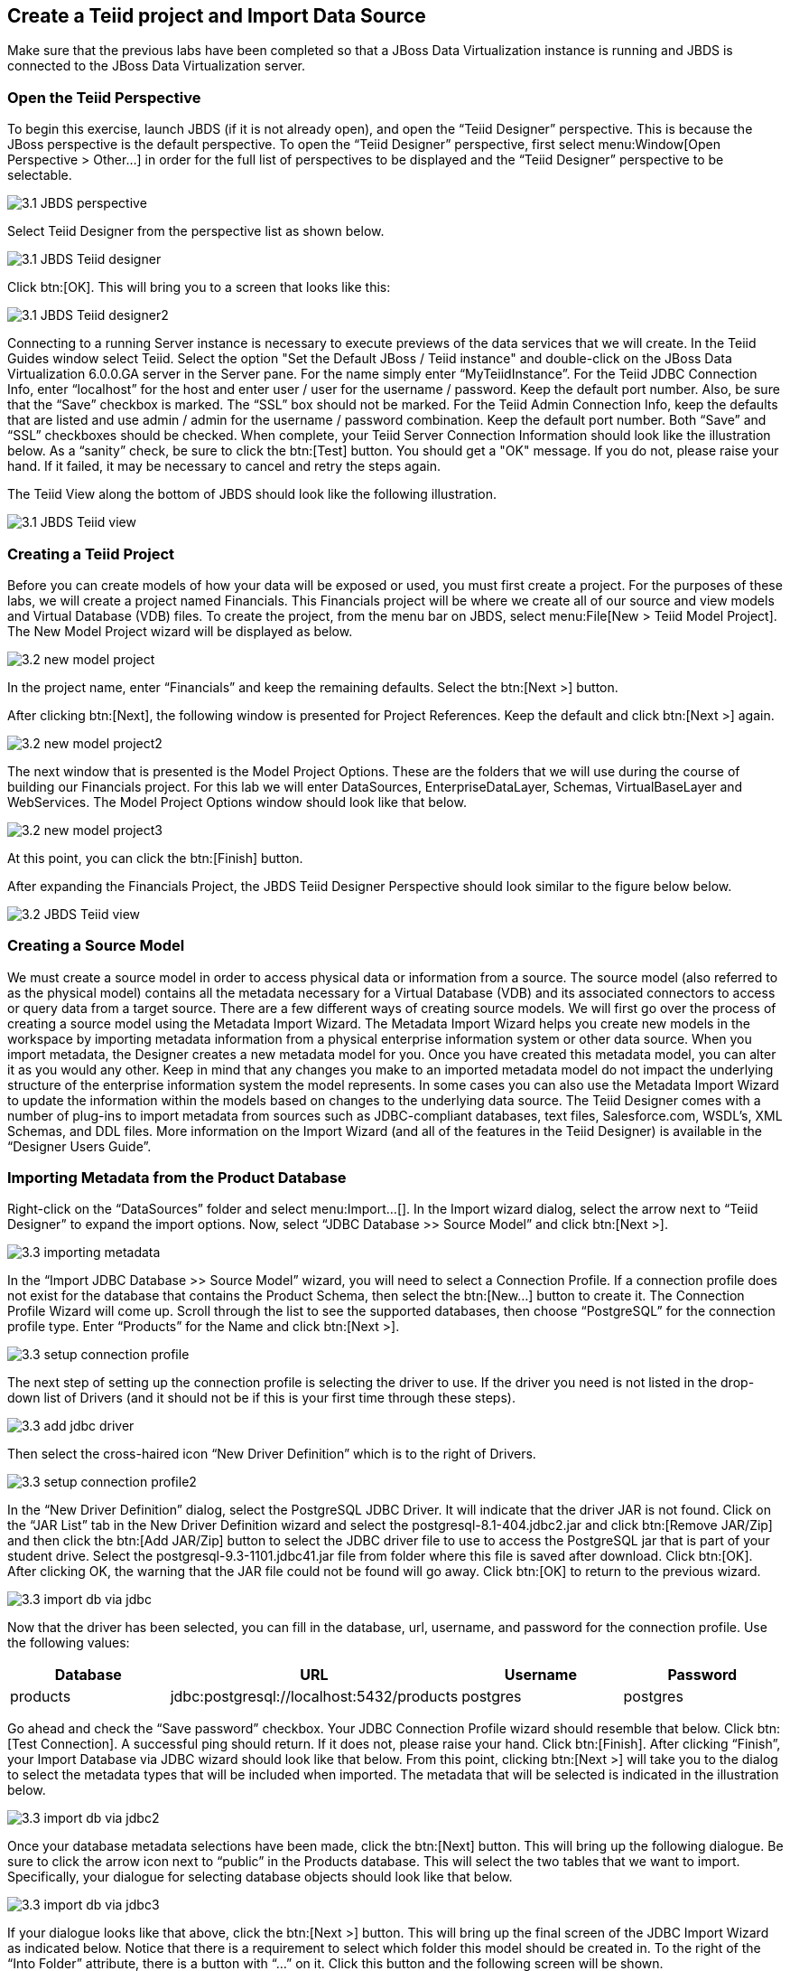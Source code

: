 
:imagesdir: ../images

== Create a Teiid project and Import Data Source

Make sure that the previous labs have been completed so that a JBoss Data Virtualization instance is running and JBDS is connected to the JBoss Data Virtualization server.

=== Open the Teiid Perspective
To begin this exercise, launch JBDS (if it is not already open), and open the “Teiid Designer” perspective. This is because the JBoss perspective is the default perspective.
To open the “Teiid Designer” perspective, first select menu:Window[Open Perspective > Other...] in order for the full list of perspectives to be displayed and the “Teiid Designer” perspective to be selectable.

image::3.1-JBDS-perspective.png[]

Select Teiid Designer from the perspective list as shown below.

image::3.1-JBDS-Teiid-designer.png[]

Click btn:[OK]. 
This will bring you to a screen that looks like this:

image::3.1-JBDS-Teiid-designer2.png[]

Connecting to a running Server instance is necessary to execute previews of the data services that we will create. In the Teiid Guides window select Teiid. 
Select the option "Set the Default JBoss / Teiid instance" and double-click on the JBoss Data Virtualization 6.0.0.GA server in the Server pane.
For the name simply enter “MyTeiidInstance”. For the Teiid JDBC Connection Info, enter “localhost” for the host and enter user / user for the username / password. Keep the default port number. Also, be sure that the “Save” checkbox is marked. The “SSL” box should not be marked.
For the Teiid Admin Connection Info, keep the defaults that are listed and use admin / admin for the username / password combination. Keep the default port number. Both “Save” and “SSL” checkboxes should be checked. When complete, your Teiid Server Connection Information should look like the illustration below.
As a “sanity” check, be sure to click the btn:[Test] button. You should get a "OK" message. If you do not, please raise your hand. If it failed, it may be necessary to cancel and retry the steps again.

The Teiid View along the bottom of JBDS should look like the following illustration. 

image::3.1-JBDS-Teiid-view.png[]

=== Creating a Teiid Project
Before you can create models of how your data will be exposed or used, you must first create a project. For the purposes of these labs, we will create a project named Financials. This Financials project will be where we create all of our source and view models and Virtual Database (VDB) files. To create the project, from the menu bar on JBDS, select menu:File[New > Teiid Model Project]. 
The New Model Project wizard will be displayed as below. 

image::3.2-new-model-project.png[]

In the project name, enter “Financials” and keep the remaining defaults. Select the btn:[Next >] button.

After clicking btn:[Next], the following window is presented for Project References. Keep the default and click btn:[Next >] again.

image::3.2-new-model-project2.png[]

The next window that is presented is the Model Project Options. These are the folders that we will use during the course of building our Financials project. For this lab we will enter DataSources, EnterpriseDataLayer, Schemas, VirtualBaseLayer and WebServices. The Model Project Options window should look like that below.

image::3.2-new-model-project3.png[]

At this point, you can click the btn:[Finish] button.

After expanding the Financials Project, the JBDS Teiid Designer Perspective should look similar to the figure below below.

image::3.2-JBDS-Teiid-view.png[]

=== Creating a Source Model
We must create a source model in order to access physical data or information from a source. The source model (also referred to as the physical model) contains all the metadata necessary for a Virtual Database (VDB) and its associated connectors to access or query data from a target source. There are a few different ways of creating source models. We will first go over the process of creating a source model using the Metadata Import Wizard.
The Metadata Import Wizard helps you create new models in the workspace by importing metadata information from a physical enterprise information system or other data source. When you import metadata, the Designer creates a new metadata model for you. Once you have created this metadata model, you can alter it as you would any other. Keep in mind that any changes you make to an imported metadata model do not impact the underlying structure of the enterprise information system the model represents.
In some cases you can also use the Metadata Import Wizard to update the information within the models based on changes to the underlying data source.
The Teiid Designer comes with a number of plug-ins to import metadata from sources such as JDBC-compliant databases, text files, Salesforce.com, WSDL's, XML Schemas, and DDL files.
More information on the Import Wizard (and all of the features in the Teiid Designer) is available in the “Designer Users Guide”.

=== Importing Metadata from the Product Database
Right-click on the “DataSources” folder and select menu:Import...[]. In the Import wizard dialog, select the arrow next to “Teiid Designer” to expand the import options. Now, select “JDBC Database >> Source Model” and click btn:[Next >].

image::3.3-importing-metadata.png[]

In the “Import JDBC Database >> Source Model” wizard, you will need to select a Connection Profile. If a connection profile does not exist for the database that contains the Product Schema, then select the btn:[New...] button to create it.
The Connection Profile Wizard will come up. Scroll through the list to see the supported databases, then choose “PostgreSQL” for the connection profile type. Enter “Products” for the Name and click btn:[Next >].

image::3.3-setup-connection-profile.png[]

The next step of setting up the connection profile is selecting the driver to use. If the driver you need is not listed in the drop-down list of Drivers (and it should not be if this is your first time through these steps).

image::3.3-add-jdbc-driver.png[]

Then select the cross-haired icon “New Driver Definition” which is to the right of Drivers.

image::3.3-setup-connection-profile2.png[]

In the “New Driver Definition” dialog, select the PostgreSQL JDBC Driver. It will indicate that the driver JAR is not found. Click on the “JAR List” tab in the New Driver Definition wizard and select the postgresql-8.1-404.jdbc2.jar and click btn:[Remove JAR/Zip] and then click the btn:[Add JAR/Zip] button to select the JDBC driver file to use to access the PostgreSQL jar that is part of your student drive. Select the postgresql-9.3-1101.jdbc41.jar file from folder where this file is saved after download. Click btn:[OK]. After clicking OK, the warning that the JAR file could not be found will go away. Click btn:[OK] to return to the previous wizard.

image::3.3-import-db-via-jdbc.png[]

Now that the driver has been selected, you can fill in the database, url, username, and password for the connection profile. 
Use the following values:
[cols="4", options="header"] 
|===
|Database
|URL
|Username
|Password

|products
|jdbc:postgresql://localhost:5432/products
|postgres
|postgres
|===

Go ahead and check the “Save password” checkbox. Your JDBC Connection Profile wizard should resemble that below. Click btn:[Test Connection]. A successful ping should return. If it does not, please raise your hand. Click btn:[Finish]. After clicking “Finish”, your Import Database via JDBC wizard should look like that below.
From this point, clicking btn:[Next >] will take you to the dialog to select the metadata types that will be included when imported. The metadata that will be selected is indicated in the illustration below.

image::3.3-import-db-via-jdbc2.png[]

Once your database metadata selections have been made, click the btn:[Next] button. This will bring up the following dialogue. Be sure to click the arrow icon next to “public” in the Products database. This will select the two tables that we want to import. 
Specifically, your dialogue for selecting database objects should look like that below.

image::3.3-import-db-via-jdbc3.png[]

If your dialogue looks like that above, click the btn:[Next >] button. This will bring up the final screen of the JDBC Import Wizard as indicated below.
Notice that there is a requirement to select which folder this model should be created in. To the right of the “Into Folder” attribute, there is a button with “...” on it. Click this button and the following screen will be shown.

image::3.3-import-db-via-jdbc4.png[]

Select the DataSources folder as indicated above. Once the folder has been selected, click the btn:[OK] button. This will bring us back to the final screen of the Import Database via JDBC wizard. Your screen should look like the one below. 

image::3.3-import-db-via-jdbc5.png[]

To keep the table names simple, make sure the “Use Fully Qualified Names” checkbox is unchecked. After verifying it matches, click the btn:[Finish] button.
You will now see the Products.xmi source model was opened and its Package Diagram can be seen in the model view area. Click on productdata_pkey (the primary key of the productdata table at the bottom) and note that the Primary Key (productid) in productdata and the Foreign Key in the productssymbols table are highlighted. This is because Teiid Designer knows via the metadata that all of these elements are related.

image::3.3-Products.png[]

=== Preview Data via the Teiid Server
With an active Teiid Server connection, all physical models that have been imported, along with any virtual models that are built on top of them, can be sampled (previewed) with the simple click of a button. To do this, let's utilize the Modeling Actions palette on the right-hand side of the Designer. Select Model JDBC Source and to Preview data, double-click on the Preview Data action.
This will bring up the Preview Data dialogue as indicated below.

image::3.3-Preview-data.png[]

Click the btn:[...] button to open up a Table or Procedure Selection window. This allows us to drill-down into the tables that we wish to preview data for. For this lab, simply expand Financials, DataSources, and Products.xmi in order to select the productdata table as indicated in the illustration below.

image::3.3-productdata.png[]

This will bring us back to the Preview Data window where it should look like the one below.

image::3.3-productdata2.png[]

Once you click btn:[OK], a pop-up window will indicate that there are some temporary artifacts being deployed to the Teiid Server in order to preview the data. Finally, there will be two additional views that will open along the bottom of JBDS. Specifically, the SQL Results and Teiid Execution Plan tab views. A successful execution will yield sample results as indicated in the illustration below.

image::3.3-query-results.png[]

=== Import Metadata from the US_Customers and EU_Customers Databases
We will now create source models that represent the US_Customers and EU_Customers schemas from our database. We will again import the metadata using the JDBC Database Import Wizard to create the model. Use the steps from the previous section to import the two schemas. Name the Models US_Customers and EU_Customers and only import the table metadata for the tables account, accountholdings, and customer. The database names for these two sources are uscustomers and eucustomers respectively. The username/password combination is the same as for the product database (postgres / postgres). You will need to create a new Connection Profile for each source but you can reuse the PostgreSQL JDBC driver that was previously referenced. Additionally, feel free to preview data for these two additional data sources using the steps that were outlined above.
When you have completed the imports, the Package Diagram and Model Explorer for US_Customers, for example, will look similar to the following illustration.

image::3.4-US_Customers.png[]

=== Import Metadata from a flat file
So far we have been connecting to relational databases and their tables. You can connect to other types of data sources within the perspective. In this section we will connect to a flat file in a CSV (Comma Separated Values) format which contains market information as seen in the image below:

image::3.5-marketdata-csv.png[]

As with the steps above you will need to right-click on the DataSources folder and select import. This time you will select the File Source (Flat) >> Source and View Model to import a data source. 

image::3.5-flat-file-import.png[]

Click the btn:[Next >] button. The File Import File Options dialog box will appear.

image::3.5-import-from-flat-file-src.png[]

Select option Flat file on local file system and click the btn:[Next >] button.

image::3.5-data-file-source-selection.png[]

The next screen that is displayed is the dialog box to select the file connection profile. Click on the btn:[New...] button.
The new connection profile dialog is displayed. 

image::3.5-connection-profile.png[]

Type in MarketData for the name and click the btn:[Next >] button.

Use the browse (see image below) to locate the folder where the market data CSV file resides. The location should be DVWorkshop/dv_docker/demo. Ensure Use first line as column name indicator is checked. You can click the Test Connection button, it will just ensure that the program can get to the directory specified.

image::3.5-define-folder.png[]

Click the btn:[Next >] button. The next dialog is the Summary dialog box that displays what has been selected for this connection so far. 

image::3.5-summary.png[]

Click the btn:[Finish] button to continue. All of the CSV files are listed from the data source folder selected in the previous steps. We want to make sure that the check box is checked beside the marketdata.csv file, the file that you need to connect to. In the Source Model Definition, enter the model name, MarketData in the Name: field. (See image below)

image::3.5-select-csv.png[]
 
Click on the btn:[Next >] button to continue. 

The next dialog box that opens allows you to select how the CSV file is formatted. In this case, the file is Character delimited (Delimited with a comma). See the image below for the settings that you will select. 

image::3.5-flat-file-column-format.png[]

Click on the btn:[Next >] button to continue. Next specify parameters for how the CSV file to be imported. You will change the Datatype of the price column to bigdecimal. 

image::3.5-flat-file-column-format2.png[]

Click the btn:[Next >] button when complete.

The last step is to specify the View Model Definition. (See image below) Enter in the data from the image below. 

image::3.5-view-model-definition.png[]

Click on the btn:[Finish] button to import the model.


Congratulations, you have now completed this lab.
